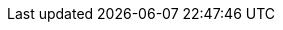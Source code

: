 :affiliates: Australia, Brazil, Japan, China, New Zealand, Norway, Slovenia
:cc_licence_text: Creative Commons Attribution-NoDerivs 3.0 Unported.
:cc_licence_url: https://creativecommons.org/licenses/by-nd/3.0/

:openehr_domain: www.openehr.org
:openehr_git: https://github.com/openEHR
:openehr_specs: https://specifications.openehr.org
:openehr_jira_home: {openehr_specs}/jira

:openehr_issues_url: {openehr_specs}/browse/SPECPR
:openehr_website_url: https://www.openehr.org
:openehr_logo: {openehr_specs}/images/openehr_logo_large.png
:cc_licence_img: {openehr_specs}/images/cc-by-nd-88x31.png

:release: latest
:term_release: latest
:lang_release: latest
:base_release: latest
:rm_release: latest
:am_release: latest
:sm_release: latest
:cds_release: latest
:cnf_release: latest
:intg_release: latest
:query_release: latest
:proc_release: latest
:its_release: latest
:its_rest_release: latest
:its_json_release: latest
:its_bmm_release: latest
:its_xml_release: latest
